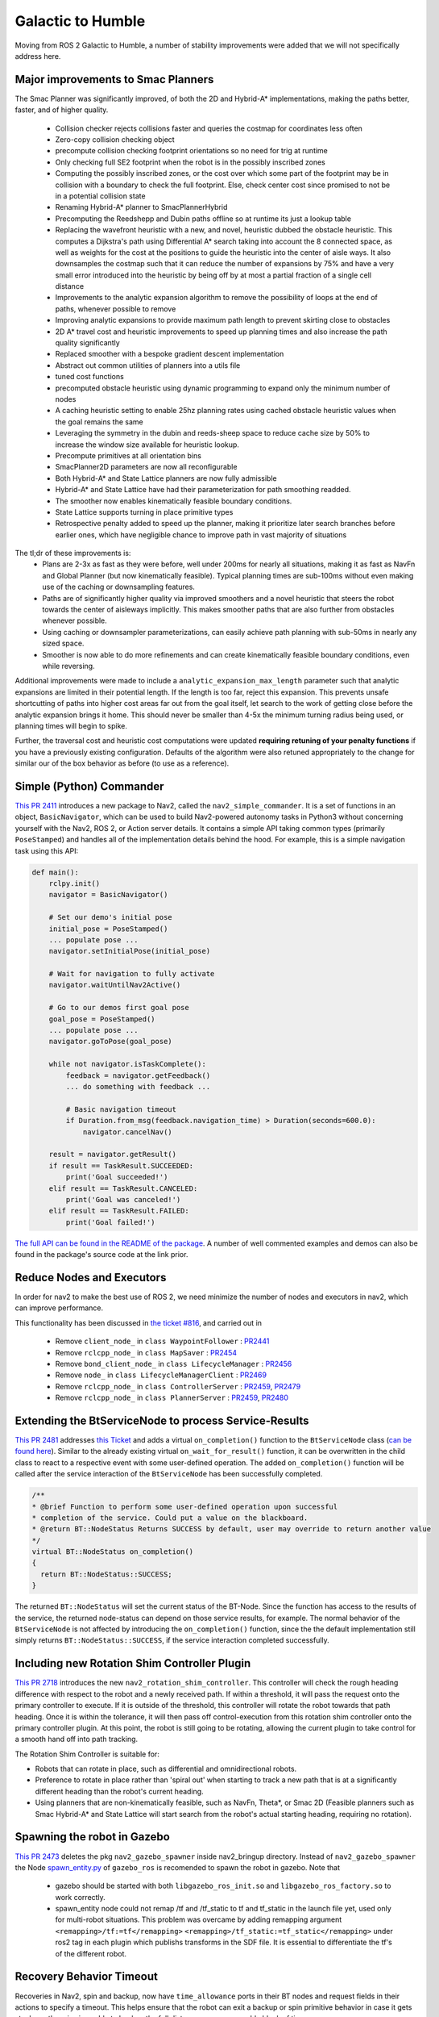 .. _galactic_migration:

Galactic to Humble
##################

Moving from ROS 2 Galactic to Humble, a number of stability improvements were added that we will not specifically address here.

Major improvements to Smac Planners
***********************************

The Smac Planner was significantly improved, of both the 2D and Hybrid-A* implementations, making the paths better, faster, and of higher quality.

  - Collision checker rejects collisions faster and queries the costmap for coordinates less often
  - Zero-copy collision checking object
  - precompute collision checking footprint orientations so no need for trig at runtime
  - Only checking full SE2 footprint when the robot is in the possibly inscribed zones
  - Computing the possibly inscribed zones, or the cost over which some part of the footprint may be in collision with a boundary to check the full footprint. Else, check center cost since promised to not be in a potential collision state
  - Renaming Hybrid-A* planner to SmacPlannerHybrid
  - Precomputing the Reedshepp and Dubin paths offline so at runtime its just a lookup table
  - Replacing the wavefront heuristic with a new, and novel, heuristic dubbed the obstacle heuristic. This computes a Dijkstra's path using Differential A* search taking into account the 8 connected space, as well as weights for the cost at the positions to guide the heuristic into the center of aisle ways. It also downsamples the costmap such that it can reduce the number of expansions by 75% and have a very small error introduced into the heuristic by being off by at most a partial fraction of a single cell distance
  - Improvements to the analytic expansion algorithm to remove the possibility of loops at the end of paths, whenever possible to remove
  - Improving analytic expansions to provide maximum path length to prevent skirting close to obstacles
  - 2D A* travel cost and heuristic improvements to speed up planning times and also increase the path quality significantly
  - Replaced smoother with a bespoke gradient descent implementation
  - Abstract out common utilities of planners into a utils file
  - tuned cost functions
  - precomputed obstacle heuristic using dynamic programming to expand only the minimum number of nodes
  - A caching heuristic setting to enable 25hz planning rates using cached obstacle heuristic values when the goal remains the same
  - Leveraging the symmetry in the dubin and reeds-sheep space to reduce cache size by 50% to increase the window size available for heuristic lookup.
  - Precompute primitives at all orientation bins
  - SmacPlanner2D parameters are now all reconfigurable
  - Both Hybrid-A* and State Lattice planners are now fully admissible
  - Hybrid-A* and State Lattice have had their parameterization for path smoothing readded.
  - The smoother now enables kinematically feasible boundary conditions.
  - State Lattice supports turning in place primitive types
  - Retrospective penalty added to speed up the planner, making it prioritize later search branches before earlier ones, which have negligible chance to improve path in vast majority of situations

The tl;dr of these improvements is:
  - Plans are 2-3x as fast as they were before, well under 200ms for nearly all situations, making it as fast as NavFn and Global Planner (but now kinematically feasible). Typical planning times are sub-100ms without even making use of the caching or downsampling features.
  - Paths are of significantly higher quality via improved smoothers and a novel heuristic that steers the robot towards the center of aisleways implicitly. This makes smoother paths that are also further from obstacles whenever possible.
  - Using caching or downsampler parameterizations, can easily achieve path planning with sub-50ms in nearly any sized space.
  - Smoother is now able to do more refinements and can create kinematically feasible boundary conditions, even while reversing.

Additional improvements were made to include a ``analytic_expansion_max_length`` parameter such that analytic expansions are limited in their potential length. If the length is too far, reject this expansion. This prevents unsafe shortcutting of paths into higher cost areas far out from the goal itself, let search to the work of getting close before the analytic expansion brings it home. This should never be smaller than 4-5x the minimum turning radius being used, or planning times will begin to spike.

Further, the traversal cost and heuristic cost computations were updated **requiring retuning of your penalty functions** if you have a previously existing configuration. Defaults of the algorithm were also retuned appropriately to the change for similar our of the box behavior as before (to use as a reference).

Simple (Python) Commander
*************************

`This PR 2411 <https://github.com/ros-planning/navigation2/pull/2411>`_ introduces a new package to Nav2, called the ``nav2_simple_commander``. It is a set of functions in an object, ``BasicNavigator``, which can be used to build Nav2-powered autonomy tasks in Python3 without concerning yourself with the Nav2, ROS 2, or Action server details. It contains a simple API taking common types (primarily ``PoseStamped``) and handles all of the implementation details behind the hood. For example, this is a simple navigation task using this API:

.. code-block:: python3

    def main():
        rclpy.init()
        navigator = BasicNavigator()

        # Set our demo's initial pose
        initial_pose = PoseStamped()
        ... populate pose ...
        navigator.setInitialPose(initial_pose)

        # Wait for navigation to fully activate
        navigator.waitUntilNav2Active()

        # Go to our demos first goal pose
        goal_pose = PoseStamped()
        ... populate pose ...
        navigator.goToPose(goal_pose)

        while not navigator.isTaskComplete():
            feedback = navigator.getFeedback()
            ... do something with feedback ...

            # Basic navigation timeout
            if Duration.from_msg(feedback.navigation_time) > Duration(seconds=600.0):
                navigator.cancelNav()

        result = navigator.getResult()
        if result == TaskResult.SUCCEEDED:
            print('Goal succeeded!')
        elif result == TaskResult.CANCELED:
            print('Goal was canceled!')
        elif result == TaskResult.FAILED:
            print('Goal failed!')

`The full API can be found in the README of the package <https://github.com/ros-planning/navigation2/tree/main/nav2_simple_commander>`_. A number of well commented examples and demos can also be found in the package's source code at the link prior.


Reduce Nodes and Executors
**************************

In order for nav2 to make the best use of ROS 2, we need minimize the number of nodes and executors in nav2, which can improve performance.

This functionality has been discussed in `the ticket #816 <https://github.com/ros-planning/navigation2/issues/816>`_, and carried out in

  - Remove ``client_node_`` in ``class WaypointFollower`` : `PR2441 <https://github.com/ros-planning/navigation2/pull/2441>`_
  - Remove ``rclcpp_node_`` in ``class MapSaver`` : `PR2454 <https://github.com/ros-planning/navigation2/pull/2454>`_
  - Remove ``bond_client_node_`` in ``class LifecycleManager`` : `PR2456 <https://github.com/ros-planning/navigation2/pull/2456>`_
  - Remove ``node_`` in ``class LifecycleManagerClient`` : `PR2469 <https://github.com/ros-planning/navigation2/pull/2469>`_
  - Remove ``rclcpp_node_`` in ``class ControllerServer`` : `PR2459 <https://github.com/ros-planning/navigation2/pull/2459>`_, `PR2479 <https://github.com/ros-planning/navigation2/pull/2479>`_
  - Remove ``rclcpp_node_`` in ``class PlannerServer`` : `PR2459 <https://github.com/ros-planning/navigation2/pull/2459>`_, `PR2480 <https://github.com/ros-planning/navigation2/pull/2480>`_


Extending the BtServiceNode to process Service-Results
******************************************************

`This PR 2481 <https://github.com/ros-planning/navigation2/pull/2481>`_ addresses `this Ticket <https://github.com/ros-planning/navigation2/issues/2467>`_ and adds a virtual ``on_completion()`` function to the ``BtServiceNode`` class (`can be found here <https://github.com/ros-planning/navigation2/blob/c417e2fd267e1dfa880b7ff9d37aaaa7b5eab9ca/nav2_behavior_tree/include/nav2_behavior_tree/bt_service_node.hpp>`_).
Similar to the already existing virtual ``on_wait_for_result()`` function, it can be overwritten in the child class to react to a respective event with some user-defined operation.
The added ``on_completion()`` function will be called after the service interaction of the ``BtServiceNode`` has been successfully completed.

.. code-block:: cpp

    /**
    * @brief Function to perform some user-defined operation upon successful
    * completion of the service. Could put a value on the blackboard.
    * @return BT::NodeStatus Returns SUCCESS by default, user may override to return another value
    */
    virtual BT::NodeStatus on_completion()
    {
      return BT::NodeStatus::SUCCESS;
    }

The returned ``BT::NodeStatus`` will set the current status of the BT-Node. Since the function has access to the results of the service, the returned node-status can depend on those service results, for example.
The normal behavior of the ``BtServiceNode`` is not affected by introducing the ``on_completion()`` function, since the the default implementation still simply returns ``BT::NodeStatus::SUCCESS``, if the service interaction completed successfully.

Including new Rotation Shim Controller Plugin
*********************************************

`This PR 2718 <https://github.com/ros-planning/navigation2/pull/2718>`_ introduces the new ``nav2_rotation_shim_controller``. This controller will check the rough heading difference with respect to the robot and a newly received path. If within a threshold, it will pass the request onto the primary controller to execute. If it is outside of the threshold, this controller will rotate the robot towards that path heading. Once it is within the tolerance, it will then pass off control-execution from this rotation shim controller onto the primary controller plugin. At this point, the robot is still going to be rotating, allowing the current plugin to take control for a smooth hand off into path tracking.


The Rotation Shim Controller is suitable for:

- Robots that can rotate in place, such as differential and omnidirectional robots.
- Preference to rotate in place rather than 'spiral out' when starting to track a new path that is at a significantly different heading than the robot's current heading.
- Using planners that are non-kinematically feasible, such as NavFn, Theta\*, or Smac 2D (Feasible planners such as Smac Hybrid-A* and State Lattice will start search from the robot's actual starting heading, requiring no rotation).

Spawning the robot in Gazebo
****************************

`This PR 2473 <https://github.com/ros-planning/navigation2/pull/2473>`_ deletes the pkg ``nav2_gazebo_spawner`` inside nav2_bringup directory. Instead of ``nav2_gazebo_spawner`` the Node `spawn_entity.py <https://github.com/ros-simulation/gazebo_ros_pkgs/blob/ros2/gazebo_ros/scripts/spawn_entity.py>`_ of ``gazebo_ros`` is recomended to spawn the robot in gazebo.
Note that

  * gazebo should be started with both ``libgazebo_ros_init.so`` and ``libgazebo_ros_factory.so`` to work correctly.

  * spawn_entity node could not remap /tf and /tf_static to tf and tf_static in the launch file yet, used only for multi-robot situations. This problem was overcame by adding remapping argument ``<remapping>/tf:=tf</remapping>``  ``<remapping>/tf_static:=tf_static</remapping>`` under ros2 tag in each plugin which publishs transforms in the SDF file. It is essential to differentiate the tf's of the different robot.

Recovery Behavior Timeout
*************************

Recoveries in Nav2, spin and backup, now have ``time_allowance`` ports in their BT nodes and request fields in their actions to specify a timeout. This helps ensure that the robot can exit a backup or spin primitive behavior in case it gets stuck or otherwise is unable to backup the full distance over a reasonable block of time.

New parameter ``use_final_approach_orientation`` for the 3 2D planners
**********************************************************************

`Pull request 2488 <https://github.com/ros-planning/navigation2/pull/2488>`_ adds a new parameter ``use_final_approach_orientation`` to the 3 2D planners (Theta*, SmacPlanner2D and NavFn), ``false`` by default. If ``true``, the last pose of the path generated by the planner will have its orientation set to the approach orientation, i.e. the orientation of the vector connecting the last two points of the path. It allows sending the robot to a position (x,y) instead of a pose (x,y,theta) by effectively ignoring the goal orientation.
For example, below, for the same goal with an orientaton pointed left of the screen, ``use_final_approach_orientation=false`` (left) and ``use_final_approach_orientation=true`` (right)

.. image:: images/use_final_approach_orientation_false.gif
  :width: 45%
.. image:: images/use_final_approach_orientation_true.gif
  :width: 45%


SmacPlanner2D and Theta*: fix goal orientation being ignored
************************************************************

`This pull request 2488 <https://github.com/ros-planning/navigation2/pull/2488>`_ fixes `the  issue <https://github.com/ros-planning/navigation2/issues/2482>`_ of the goal pose orientation being ignored (the end path pose orientation was always set to 0).

SmacPlanner2D, NavFn and Theta*: fix small path corner cases
************************************************************

`This PR 2488 <https://github.com/ros-planning/navigation2/pull/2488>`_ ensures the planners are not failing when the distance between the start and the goal is small (i.e. when they are on the same costmap cell), and in that case the output path is constructed with a single pose.

Change and fix behavior of dynamic parameter change detection
*************************************************************

`This <https://github.com/ros-planning/navigation2/pull/2576>`_ and `this PR <https://github.com/ros-planning/navigation2/pull/2585>`_ modify the method used to catch the changes of dynamic parameters. The motivation was to fix the issue that ``void on_parameter_event_callback(const rcl_interfaces::msg::ParameterEvent::SharedPtr event)`` was called for every parameter change of every node leading to unwanted parameter changes if 2 different nodes had the same parameter name.

Dynamic Parameters
******************

Newly added dynamic parameters to:

-  `This PR 2592 <https://github.com/ros-planning/navigation2/pull/2592>`_ makes most of the Costmap2DROS parameters dynamic
-  `This PR 2607 <https://github.com/ros-planning/navigation2/pull/2607>`_ makes most of the Regulated Pure Pursuit parameters dynamic
-  `This PR 2665 <https://github.com/ros-planning/navigation2/pull/2665>`_ makes most of the Theta * Planner parameters dynamic
-  `This PR 2704 <https://github.com/ros-planning/navigation2/pull/2704>`_ makes Waypoint Follower, Planner Server, and Controller Server's params reconfigurable


BT Action Nodes Exception Changes
*********************************

When BT action nodes throw exceptions due to networking or action server failures, they now return a status code of ``FAILURE`` to fail that particular action in the behavior tree to react to. This is in contrast to prior where the exceptions thrown from networking were sent to the root tree which would count as a task-level failure that the tree could not react to.

BT Navigator Groot Multiple Navigators
**************************************

`This PR 2627 <https://github.com/ros-planning/navigation2/pull/2627>`_ creates separate parameters for groot monitoring for the NavToPose and NavThroughPoses navigator types so you can individually track the state of each behavior tree through the ZMQ publisher. This resolves a long-standing problem after we added multiple navigator types to BT Navigator that you could only view the nav to poses BT execution live. BT.CPP and Groot only support one static ZMQ stream at a time, so there is a bit of a quirk where you must locally reset Groot after switching trees in order to view the live stream of the Nav Through Poses BT, if in use. This is a state of the BT.CPP and Groot libraries and not something we can resolve withing Nav2.

There is some thought into the future regarding complete deprecation of live BT monitoring using Groot due to this quirk and the almost-certain infux of tickets on the topic. Groot will however always be supported for visualizing behavior tree XML files and modifications, simply not visualizing the BT execution live during robot navigation.

Removed Kinematic Limiting in RPP
*********************************

The parameters ``max_linear_accel`` and ``max_linear_decel`` were removed along with the kinematic limiting in the controller causing instabilities. Instead, use a velocity smoother available in the ROS ecosystem if you would like similar behavior.

Added Smoother Task Server
**************************

A new task server was added which loads smoother plugins and executes them to improve quality of an existing planned path. Smoothing action can be called from a behavior tree using SmoothPath action node.

Removed Use Approach Velocity Scaling Param in RPP
**************************************************

The parameter ``use_approach_linear_velocity_scaling`` is removed in favor of always on to help in smooth transitions to the goal. `This PR 2701 <https://github.com/ros-planning/navigation2/pull/2701>`_ implements.

Refactored AMCL motion models as plugins
****************************************

`This PR 2642 <https://github.com/ros-planning/navigation2/pull/2642>`_ creates plugins for the different motion models currently used in AMCL. This functionality enables users to use any custom motion model by creating it as a plugin and changing the robot_model_type parameter to the name of the plugin in nav2_params.yaml file. This helps to use custom motion models without the need to modify the AMCL source code.

Dropping Support for Live Groot Monitoring of Nav2
**************************************************

- https://github.com/ros-planning/navigation2/pull/2642

It was a great feature idea but never quite panned out, especially after we introduced multiple navigator types in the BT Navigator server. The issue we run into primarily is that Zero-MQ prevents users from producing multiple logger types in the same process. Since BT nav has multiple servers, the swapping between them for viewing has never had a clean hand off causing folks to file tickets or have nasty logs appear or ZMQ crashes in the background. The BT.CPP client for this doesn't allow us to have a clean shutdown process so we're left with hoping that ZMQ properly handles the situation, which it rarely does. Further, Groot only supports visualizing one type of tree at a time so for applications often switching between navigator types, its not possible to use a single groot client, causing great frustration.

So, what I propose here is to remove live monitoring of the BT from Nav2. **We can still use Groot to modify, visualize, and generally work with behavior trees**, the only thing being removed is to live view the executing behavior tree as Nav2 is currently executing it (it used to light up the boxes of the current nodes). This was of dubious value anyhow, since the tree ticks so fast its difficult to visualize and get meaningful insights into things as the system is moving so quickly.

Replanning Only if Path is Invalid
**********************************

`This PR 2591 <https://github.com/ros-planning/navigation2/pull/2591>`_ creates two new condition BT node to facilitate replanning only if path becomes invalid rather than constantly replanning. These new nodes were integrated into the default BT.

Fix CostmapLayer clearArea invert param logic
*********************************************
`This PR 2772 <https://github.com/ros-planning/navigation2/pull/2772>`_ fixes the invert paramlogic of the CostmapLayer clearArea fonction. Hence correcting the behavior of the clearAroundRobot and clearExceptRegion services and their corresponding BT actions.

Dynamic Composition
*******************

`This PR 2750 <https://github.com/ros-planning/navigation2/pull/2750>`_ provides a optional bringup based on ROS2 dynamic composition for users. It can be used to compose all Nav2 nodes in a single process instead of launching these nodes separately, which is useful for embedded systems users that need to make optimizations due to harsh resource constraints. it's used by default, but can be disabled by using the launch argument ``use_composition:=False``.

Some experiments to show performance improvement of dynamic composition, and the cpu and memory are captured by ``psutil`` :

 ============================================================================== ========= ============
  CPU: Intel(R) i7-8700 (6Cores 12Threads), Memory: 32GB                         cpu(%)    memory(%)
 ============================================================================== ========= ============
  normal multiple processes                                                        44        0.76
  dynamic composition (use ``component_container_isolated``)                       38        0.23
 ============================================================================== ========= ============

The way of dynamic composition consumes lower memory(saves ~70%),  and lower cpu (saves ~13%) than normal multiple processes.

BT Cancel Node
**************
`This PR 2787 <https://github.com/ros-planning/navigation2/pull/2787>`_ caters the users with an abstract node to develop cancel behaviors for different servers present in the Nav2 stack such as the controller_server, recovery_server and so on. As a start, this PR also provides the ``CancelControl`` behavior to cancel the goal given to the controller_server. As an addition to the ``CancelControl`` `This PR 2856 <https://github.com/ros-planning/navigation2/pull/2856>`_ provides the users with the option to cancel the recoveries such as the ``backup``, ``spin`` and ``wait``.

BT PathLongerOnApproach Node
****************************

In the `PR <https://github.com/ros-planning/navigation2/pull/2802>`_, a new Decorator BT node known as ``PathLongerOnApproach`` has been added to provide with the functionality to check and potentially handle longer path generated due to an obstacle in the given goal proximity. To demonstrate this functionality, a new BT ``navigate_to_pose_w_replanning_goal_patience_and_recovery.xml`` would serve both as an example and ready-to-use BT for a specific application that wishes to optimize their process cycle time. Demo of the developed BT can be seen below, where the robot pauses when close to a goal to see if the dynamic obstacle moves out of the way. Else, it executes the replan:

Obstacle does not clear at all, with `obstacle_clearance_time` to be 3 seconds:

.. image:: images/nav2_patience_near_goal_and_clear_obstacle.gif

Obstacle clears and you can see the robot pass through the (could have been ideally the) same path:

.. image:: images/nav2_patience_near_goal_and_go_around.gif

Replanning at a Constant Rate and if the Path is Invalid
********************************************************
`This PR 2804 <https://github.com/ros-planning/navigation2/pull/2841>`_ introduces a new behavior tree that navigates to pose with consistent replanning and if the path becomes invalid.
To facilitate the new behavior tree a new condition node PathExpiringTimer was introduced to trigger replanning at a consistent rate.

Euclidean Distance 2D
*********************

`This PR 2865 <https://github.com/ros-planning/navigation2/pull/2865>`_ changes Euclidean distance calculation throughout nav2 to project on to the XY plane (i.e. discard any information related to components in Z).
This may potentially subtly change the way certain BT nodes, BT Navigators, controller servers, planner servers, and RPP behave if using custom plugins outside the Nav2 ecosystem.


Recovery To Behavior
********************
`This PR 2867 <https://github.com/ros-planning/navigation.ros.org/pull/298>`_ renames the nav2_recoveries to nav2_behaviors.
Changes will need to made to the launch files that launched the nav2_recoveries, yaml file parameters and plugin namespace changes.
